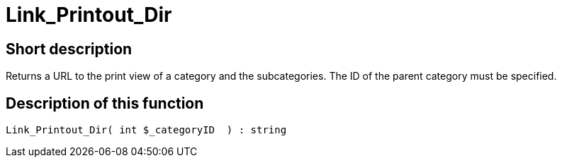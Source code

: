 = Link_Printout_Dir
:lang: en
// include::{includedir}/_header.adoc[]
:keywords: Link_Printout_Dir
:position: 166

//  auto generated content Thu, 06 Jul 2017 00:34:50 +0200
== Short description

Returns a URL to the print view of a category and the subcategories. The ID of the parent category must be specified.

== Description of this function

[source,plenty]
----

Link_Printout_Dir( int $_categoryID  ) : string

----

